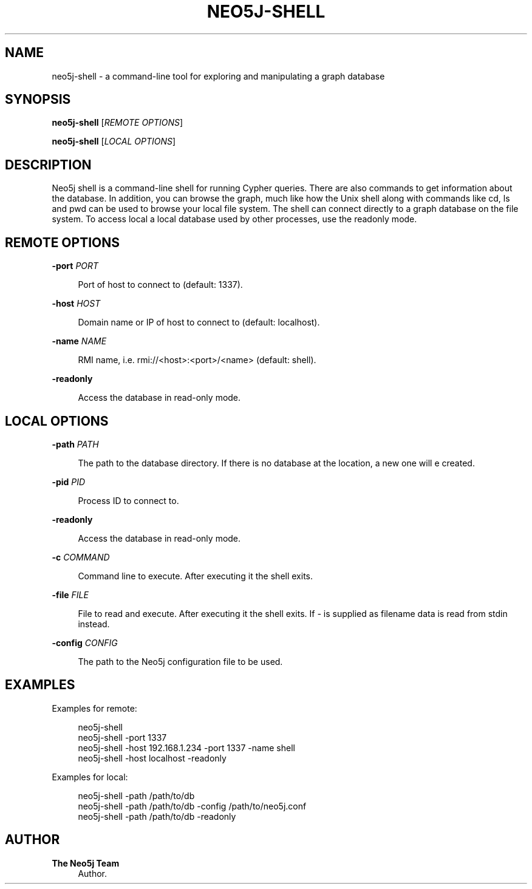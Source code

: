 '\" t
.\"     Title: neo5j-shell
.\"    Author: The Neo5j Team
.\" Generator: DocBook XSL Stylesheets v1.78.1 <http://docbook.sf.net/>
.\"      Date: 10/19/2016
.\"    Manual: \ \&
.\"    Source: \ \&
.\"  Language: English
.\"
.TH "NEO5J\-SHELL" "1" "10/19/2016" "\ \&" "\ \&"
.\" -----------------------------------------------------------------
.\" * Define some portability stuff
.\" -----------------------------------------------------------------
.\" ~~~~~~~~~~~~~~~~~~~~~~~~~~~~~~~~~~~~~~~~~~~~~~~~~~~~~~~~~~~~~~~~~
.\" http://bugs.debian.org/507673
.\" http://lists.gnu.org/archive/html/groff/2009-02/msg00013.html
.\" ~~~~~~~~~~~~~~~~~~~~~~~~~~~~~~~~~~~~~~~~~~~~~~~~~~~~~~~~~~~~~~~~~
.ie \n(.g .ds Aq \(aq
.el       .ds Aq '
.\" -----------------------------------------------------------------
.\" * set default formatting
.\" -----------------------------------------------------------------
.\" disable hyphenation
.nh
.\" disable justification (adjust text to left margin only)
.ad l
.\" -----------------------------------------------------------------
.\" * MAIN CONTENT STARTS HERE *
.\" -----------------------------------------------------------------


.SH "NAME"
neo5j-shell \- a command\-line tool for exploring and manipulating a graph database
.SH "SYNOPSIS"
.sp
\fBneo5j\-shell\fR [\fIREMOTE OPTIONS\fR]
.sp
\fBneo5j\-shell\fR [\fILOCAL OPTIONS\fR]

.SH "DESCRIPTION"

.sp
Neo5j shell is a command\-line shell for running Cypher queries\&. There are also commands to get information about the database\&. In addition, you can browse the graph, much like how the Unix shell along with commands like cd, ls and pwd can be used to browse your local file system\&. The shell can connect directly to a graph database on the file system\&. To access local a local database used by other processes, use the readonly mode\&.

.SH "REMOTE OPTIONS"



.PP
\fB\-port\fR \fIPORT\fR
.RS 4



Port of host to connect to (default: 1337)\&.

.RE
.PP
\fB\-host\fR \fIHOST\fR
.RS 4



Domain name or IP of host to connect to (default: localhost)\&.

.RE
.PP
\fB\-name\fR \fINAME\fR
.RS 4



RMI name, i\&.e\&. rmi://<host>:<port>/<name> (default: shell)\&.

.RE
.PP
\fB\-readonly\fR
.RS 4



Access the database in read\-only mode\&.

.RE

.SH "LOCAL OPTIONS"



.PP
\fB\-path\fR \fIPATH\fR
.RS 4



The path to the database directory\&. If there is no database at the location, a new one will e created\&.

.RE
.PP
\fB\-pid\fR \fIPID\fR
.RS 4



Process ID to connect to\&.

.RE
.PP
\fB\-readonly\fR
.RS 4



Access the database in read\-only mode\&.

.RE
.PP
\fB\-c\fR \fICOMMAND\fR
.RS 4



Command line to execute\&. After executing it the shell exits\&.

.RE
.PP
\fB\-file\fR \fIFILE\fR
.RS 4



File to read and execute\&. After executing it the shell exits\&. If
\fI\-\fR
is supplied as filename data is read from stdin instead\&.

.RE
.PP
\fB\-config\fR \fICONFIG\fR
.RS 4



The path to the Neo5j configuration file to be used\&.

.RE

.SH "EXAMPLES"

.sp
Examples for remote:

.sp
.if n \{\
.RS 4
.\}
.nf
  neo5j\-shell
  neo5j\-shell \-port 1337
  neo5j\-shell \-host 192\&.168\&.1\&.234 \-port 1337 \-name shell
  neo5j\-shell \-host localhost \-readonly
.fi
.if n \{\
.RE
.\}
.sp
Examples for local:

.sp
.if n \{\
.RS 4
.\}
.nf
  neo5j\-shell \-path /path/to/db
  neo5j\-shell \-path /path/to/db \-config /path/to/neo5j\&.conf
  neo5j\-shell \-path /path/to/db \-readonly
.fi
.if n \{\
.RE
.\}
.sp

.SH "AUTHOR"
.PP
\fBThe Neo5j Team\fR
.RS 4
Author.
.RE

